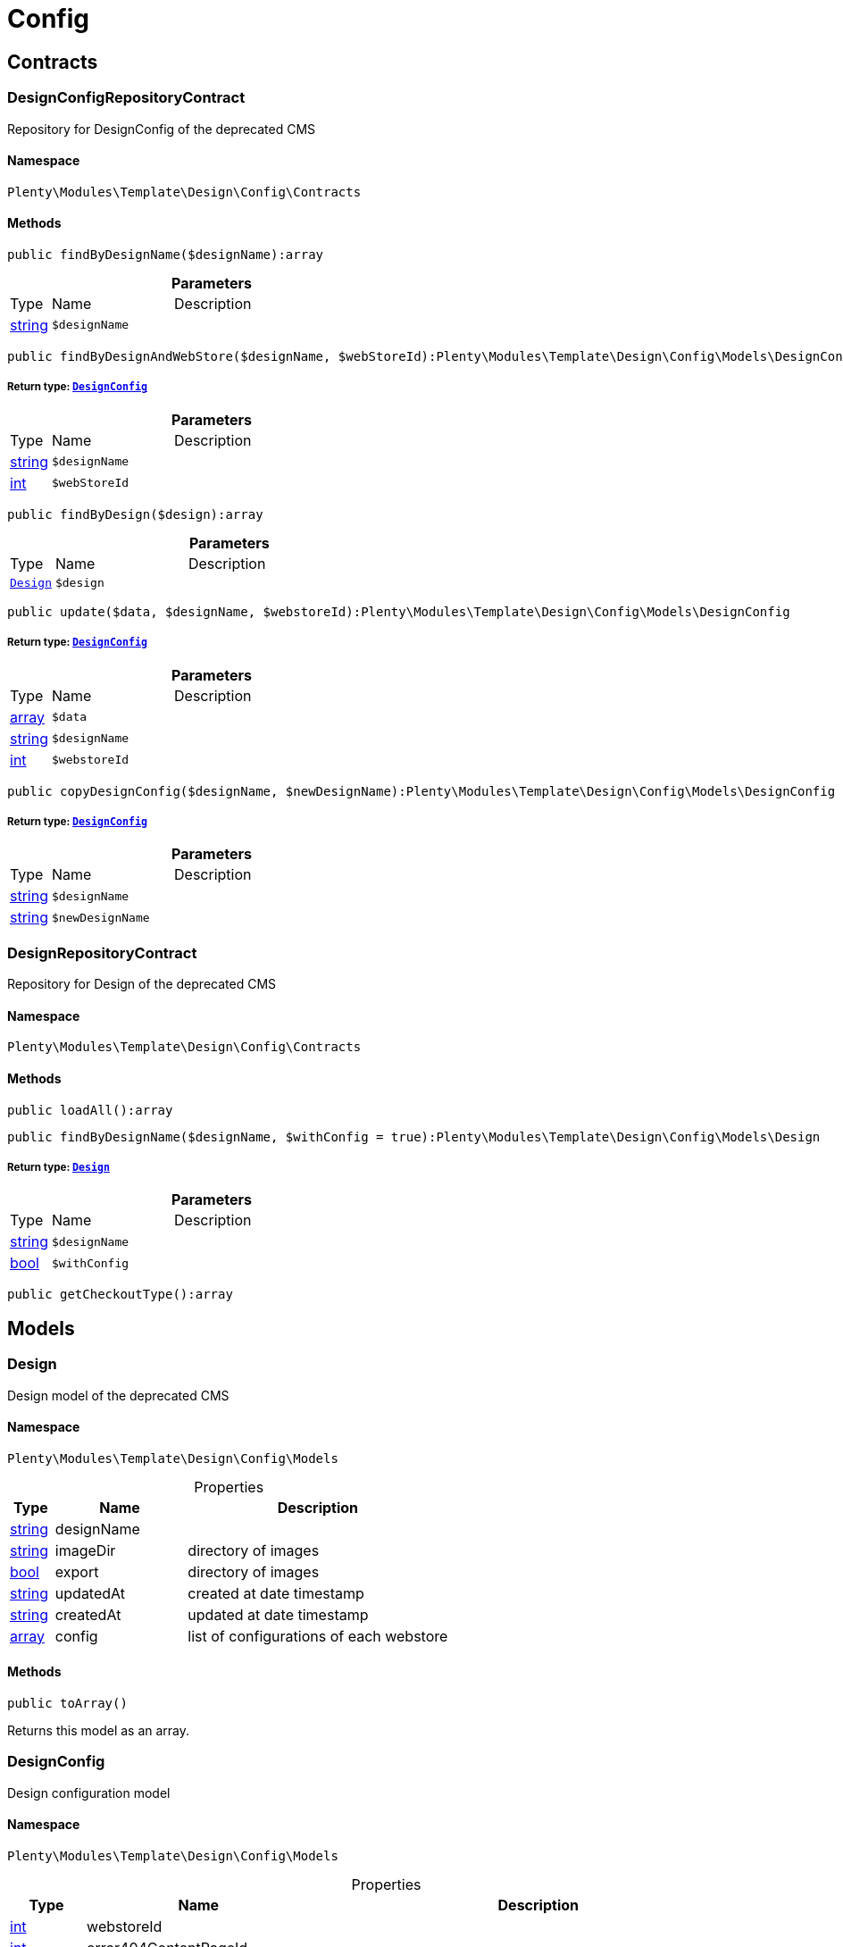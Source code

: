 :table-caption!:
:example-caption!:
:source-highlighter: prettify
:sectids!:
[[template_config]]
= Config

[[template_config_contracts]]
== Contracts
[[template_contracts_designconfigrepositorycontract]]
=== DesignConfigRepositoryContract

Repository for DesignConfig of the deprecated CMS



==== Namespace

`Plenty\Modules\Template\Design\Config\Contracts`






==== Methods

[source%nowrap, php]
----

public findByDesignName($designName):array

----

    







.*Parameters*
[cols="10%,30%,60%"]
|===
|Type |Name |Description
|link:http://php.net/string[string^]
a|`$designName`
a|
|===


[source%nowrap, php]
----

public findByDesignAndWebStore($designName, $webStoreId):Plenty\Modules\Template\Design\Config\Models\DesignConfig

----

    


===== *Return type:*        xref:Template.adoc#template_models_designconfig[`DesignConfig`]




.*Parameters*
[cols="10%,30%,60%"]
|===
|Type |Name |Description
|link:http://php.net/string[string^]
a|`$designName`
a|

|link:http://php.net/int[int^]
a|`$webStoreId`
a|
|===


[source%nowrap, php]
----

public findByDesign($design):array

----

    







.*Parameters*
[cols="10%,30%,60%"]
|===
|Type |Name |Description
|        xref:Template.adoc#template_models_design[`Design`]
a|`$design`
a|
|===


[source%nowrap, php]
----

public update($data, $designName, $webstoreId):Plenty\Modules\Template\Design\Config\Models\DesignConfig

----

    


===== *Return type:*        xref:Template.adoc#template_models_designconfig[`DesignConfig`]




.*Parameters*
[cols="10%,30%,60%"]
|===
|Type |Name |Description
|link:http://php.net/array[array^]
a|`$data`
a|

|link:http://php.net/string[string^]
a|`$designName`
a|

|link:http://php.net/int[int^]
a|`$webstoreId`
a|
|===


[source%nowrap, php]
----

public copyDesignConfig($designName, $newDesignName):Plenty\Modules\Template\Design\Config\Models\DesignConfig

----

    


===== *Return type:*        xref:Template.adoc#template_models_designconfig[`DesignConfig`]




.*Parameters*
[cols="10%,30%,60%"]
|===
|Type |Name |Description
|link:http://php.net/string[string^]
a|`$designName`
a|

|link:http://php.net/string[string^]
a|`$newDesignName`
a|
|===



[[template_contracts_designrepositorycontract]]
=== DesignRepositoryContract

Repository for Design of the deprecated CMS



==== Namespace

`Plenty\Modules\Template\Design\Config\Contracts`






==== Methods

[source%nowrap, php]
----

public loadAll():array

----

    







[source%nowrap, php]
----

public findByDesignName($designName, $withConfig = true):Plenty\Modules\Template\Design\Config\Models\Design

----

    


===== *Return type:*        xref:Template.adoc#template_models_design[`Design`]




.*Parameters*
[cols="10%,30%,60%"]
|===
|Type |Name |Description
|link:http://php.net/string[string^]
a|`$designName`
a|

|link:http://php.net/bool[bool^]
a|`$withConfig`
a|
|===


[source%nowrap, php]
----

public getCheckoutType():array

----

    







[[template_config_models]]
== Models
[[template_models_design]]
=== Design

Design model of the deprecated CMS



==== Namespace

`Plenty\Modules\Template\Design\Config\Models`





.Properties
[cols="10%,30%,60%"]
|===
|Type |Name |Description

|link:http://php.net/string[string^]
    a|designName
    a|
|link:http://php.net/string[string^]
    a|imageDir
    a|directory of images
|link:http://php.net/bool[bool^]
    a|export
    a|directory of images
|link:http://php.net/string[string^]
    a|updatedAt
    a|created at date timestamp
|link:http://php.net/string[string^]
    a|createdAt
    a|updated at date timestamp
|link:http://php.net/array[array^]
    a|config
    a|list of configurations of each webstore
|===


==== Methods

[source%nowrap, php]
----

public toArray()

----

    





Returns this model as an array.


[[template_models_designconfig]]
=== DesignConfig

Design configuration model



==== Namespace

`Plenty\Modules\Template\Design\Config\Models`





.Properties
[cols="10%,30%,60%"]
|===
|Type |Name |Description

|link:http://php.net/int[int^]
    a|webstoreId
    a|
|link:http://php.net/int[int^]
    a|error404ContentPageId
    a|
|link:http://php.net/int[int^]
    a|bankContentPageId
    a|
|link:http://php.net/int[int^]
    a|cancellationRightsContentPageId
    a|
|link:http://php.net/int[int^]
    a|termsConditionsContentPageId
    a|
|link:http://php.net/int[int^]
    a|contactContentPageId
    a|
|link:http://php.net/int[int^]
    a|legalDisclosureContentPageId
    a|
|link:http://php.net/int[int^]
    a|helpContentPageId
    a|
|link:http://php.net/int[int^]
    a|itemNotFoundContentPageId
    a|
|link:http://php.net/int[int^]
    a|paymentMethodsContentPageId
    a|
|link:http://php.net/int[int^]
    a|privacyPolicyContentPageId
    a|
|link:http://php.net/int[int^]
    a|shippingContentPageId
    a|
|link:http://php.net/int[int^]
    a|frontPageContentPageId
    a|
|link:http://php.net/int[int^]
    a|customerRegistrationPageId
    a|
|link:http://php.net/int[int^]
    a|orderConfirmationPageId
    a|
|link:http://php.net/int[int^]
    a|lostPasswordPageId
    a|
|link:http://php.net/int[int^]
    a|loginPageId
    a|
|link:http://php.net/int[int^]
    a|logoutPageId
    a|
|link:http://php.net/int[int^]
    a|typeOfCheckout
    a|
|link:http://php.net/int[int^]
    a|checkoutStep1PageId
    a|
|link:http://php.net/int[int^]
    a|checkoutStep2PageId
    a|
|link:http://php.net/int[int^]
    a|checkoutStep3PageId
    a|
|link:http://php.net/int[int^]
    a|checkoutStep4PageId
    a|
|link:http://php.net/int[int^]
    a|checkoutStep5PageId
    a|
|link:http://php.net/int[int^]
    a|checkoutStep6PageId
    a|
|link:http://php.net/int[int^]
    a|checkoutStep7PageId
    a|
|link:http://php.net/int[int^]
    a|checkoutStep8PageId
    a|
|link:http://php.net/int[int^]
    a|checkoutStep9PageId
    a|
|link:http://php.net/int[int^]
    a|checkoutStep10PageId
    a|
|link:http://php.net/string[string^]
    a|pageDesignWebshop
    a|
|link:http://php.net/string[string^]
    a|pageDesignCheckout
    a|
|link:http://php.net/string[string^]
    a|pageDesignMyAccount
    a|
|link:http://php.net/string[string^]
    a|pageDesignBlog
    a|
|link:http://php.net/string[string^]
    a|pageDesignForum
    a|
|===


==== Methods

[source%nowrap, php]
----

public toArray()

----

    





Returns this model as an array.

